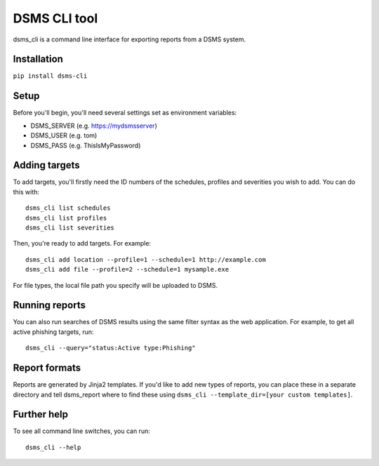 DSMS CLI tool
--------------------

dsms_cli is a command line interface for exporting reports from a DSMS
system.

============
Installation
============

``pip install dsms-cli``

========
Setup
========

Before you'll begin, you'll need several settings set as environment variables:

* DSMS_SERVER    (e.g. https://mydsmsserver)
* DSMS_USER      (e.g. tom)
* DSMS_PASS      (e.g. ThisIsMyPassword)

=========
Adding targets
=========

To add targets, you'll firstly need the ID numbers of the schedules, profiles
and severities you wish to add. You can do this with::

    dsms_cli list schedules
    dsms_cli list profiles
    dsms_cli list severities

Then, you're ready to add targets. For example::

    dsms_cli add location --profile=1 --schedule=1 http://example.com
    dsms_cli add file --profile=2 --schedule=1 mysample.exe

For file types, the local file path you specify will be uploaded to DSMS.

=========
Running reports
=========


You can also run searches of DSMS results using the same filter syntax as the
web application. For example, to get all active phishing targets, run::

    dsms_cli --query="status:Active type:Phishing"

=========
Report formats
=========

Reports are generated by Jinja2 templates. If you'd like to add new types of
reports, you can place these in a separate directory and tell dsms_report where
to find these using ``dsms_cli --template_dir=[your custom templates]``.

=========
Further help
=========

To see all command line switches, you can run::

    dsms_cli --help
